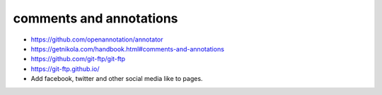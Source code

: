 
comments and annotations
=============================

*  https://github.com/openannotation/annotator
*  https://getnikola.com/handbook.html#comments-and-annotations
*  https://github.com/git-ftp/git-ftp
*  https://git-ftp.github.io/
*  Add facebook, twitter and other social media like to pages.
